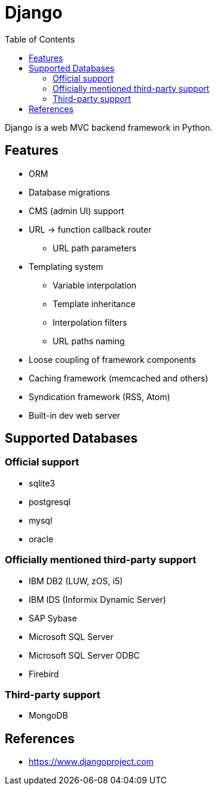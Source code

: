 = Django
:toc:
:toc-placement!:

toc::[]

Django is a web MVC backend framework in Python.

[[features]]
Features
--------
* ORM
* Database migrations
* CMS (admin UI) support
* URL -> function callback router
** URL path parameters
* Templating system
** Variable interpolation
** Template inheritance
** Interpolation filters
** URL paths naming
* Loose coupling of framework components
* Caching framework (memcached and others)
* Syndication framework (RSS, Atom)
* Built-in dev web server

[[supported_databases]]
Supported Databases
-------------------

Official support
~~~~~~~~~~~~~~~~
- sqlite3
- postgresql
- mysql
- oracle

Officially mentioned third-party support
~~~~~~~~~~~~~~~~~~~~~~~~~~~~~~~~~~~~~~~~
- IBM DB2 (LUW, zOS, i5)
- IBM IDS (Informix Dynamic Server)
- SAP Sybase
- Microsoft SQL Server
- Microsoft SQL Server ODBC
- Firebird

Third-party support
~~~~~~~~~~~~~~~~~~~
- MongoDB

[[References]]
References
----------
- https://www.djangoproject.com
